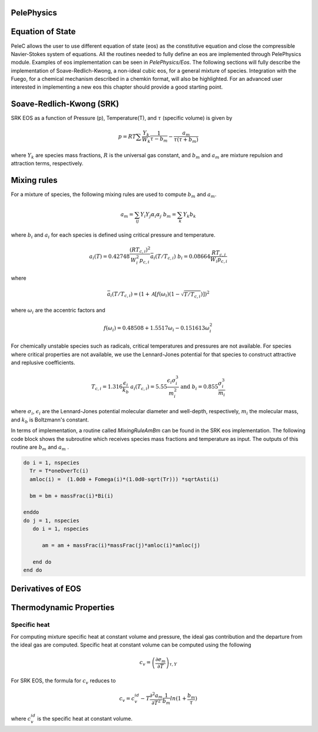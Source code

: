 
 .. role:: cpp(code)
    :language: c++
 
 .. role:: fortran(code)
    :language: fortran

 .. _BCs:

PelePhysics
-----------

Equation of State
-----------------
PeleC allows the user to use different equation of state (eos) as the constitutive equation and close the compressible Navier-Stokes system of equations. All the routines needed to fully define an eos are implemented through PelePhysics module. Examples of eos implementation can be seen in `PelePhysics/Eos`. The following sections will fully describe the implementation of Soave-Redlich-Kwong, a non-ideal cubic eos, for a general mixture of species. Integration with the Fuego, for a chemical mechanism described in a chemkin format, will also be highlighted. For an advanced user interested in implementing a new eos this chapter should provide a good starting point.

Soave-Redlich-Kwong (SRK)
------------------------- 
SRK EOS as a function of Pressure (p), Temperature(T), and :math:`\tau` (specific volume) is given by

.. math::
   p = R T \sum \frac{Y_k}{W_k} \frac{1}{\tau - b_m} - \frac{a_m}{\tau(\tau + b_m)}

where :math:`Y_k` are species mass fractions, :math:`R` is the universal gas constant, and
:math:`b_m` and :math:`a_m` are mixture repulsion and attraction terms, respectively.

Mixing rules
------------
For a mixture of species, the following mixing rules are used to compute :math:`b_m` and :math:`a_m`.

.. math::
   a_m = \sum_{ij} Y_i Y_j \alpha_i \alpha_j \;\;\;  b_m = \sum_k Y_k b_k

where :math:`b_i` and :math:`a_i` for each species is defined using critical pressure and temperature.

.. math::
   a_i(T) = 0.42748 \frac{\left(R T_{c,i} \right)^2}{W_i^2 p_{c,i}} \bar{a}_i \left(T/T_{c,i}\right) \;\;\;
   b_i = 0.08664 \frac{R T_{c,i}}{W_i p_{c,i}}  

where

.. math::
   \bar{a}_i (T/T_{c,i}) = \left(1 + \mathcal{A} \left[ f\left( \omega_i \right) \left(1-\sqrt{T/T_{c,i}} \right ) \right] \right)^2

where :math:`\omega_i` are the accentric factors and

.. math::
   f\left( \omega_i \right) = 0.48508 + 1.5517 \omega_i - 0.151613 \omega_{i}^2

For chemically unstable species such as radicals, critical temperatures and pressures are not available.  
For species where critical properties are not available, we use the Lennard-Jones potential for that species to construct attractive and replusive coefficients.

.. math::
   T_{c,i} = 1.316 \frac{\epsilon_i}{k_b} \;\;\;  a_i(T_{c,i}) = 5.55 \frac{\epsilon_i \sigma_i^3}{m_i^2} \;\;\;
   \mathrm{and} \;\;\; b_i = 0.855 \frac{\sigma_i^3}{m_i} 

where :math:`\sigma_i`, :math:`\epsilon_i` are the Lennard-Jones potential molecular diameter and well-depth, respectively,
:math:`m_i` the molecular mass, and :math:`k_b` is Boltzmann's constant.

In terms of implementation, a routine called `MixingRuleAmBm` can be found in the SRK eos implementation. The following code block shows the subroutine which receives species mass fractions and temperature as input. The outputs of this routine are :math:`b_m` and :math:`a_m` .

.. code-block:: fortran
		
   do i = 1, nspecies
     Tr = T*oneOverTc(i)
     amloc(i) =  (1.0d0 + Fomega(i)*(1.0d0-sqrt(Tr))) *sqrtAsti(i)

     bm = bm + massFrac(i)*Bi(i)

   enddo
   do j = 1, nspecies
      do i = 1, nspecies
        
         am = am + massFrac(i)*massFrac(j)*amloc(i)*amloc(j)
   
      end do
   end do

Derivatives of EOS
------------------



Thermodynamic Properties
------------------------

Specific heat 
^^^^^^^^^^^^^
For computing mixture specific heat at constant volume and pressure, the ideal gas contribution and the departure from the ideal gas are computed. Specific heat at constant volume can be computed using the following

.. math::
   c_v = \left( \frac{\partial e_m}{\partial T}\right)_{\tau,Y}

For SRK EOS, the formula for :math:`c_v` reduces to

.. math::
   c_v = c_v^{id} - T \frac{\partial^2 a_m}{\partial T^2} \frac{1}{b_m} ln ( 1 + \frac{b_m}{\tau})

where :math:`c_v^{id}` is the specific heat at constant volume. 
   
	

